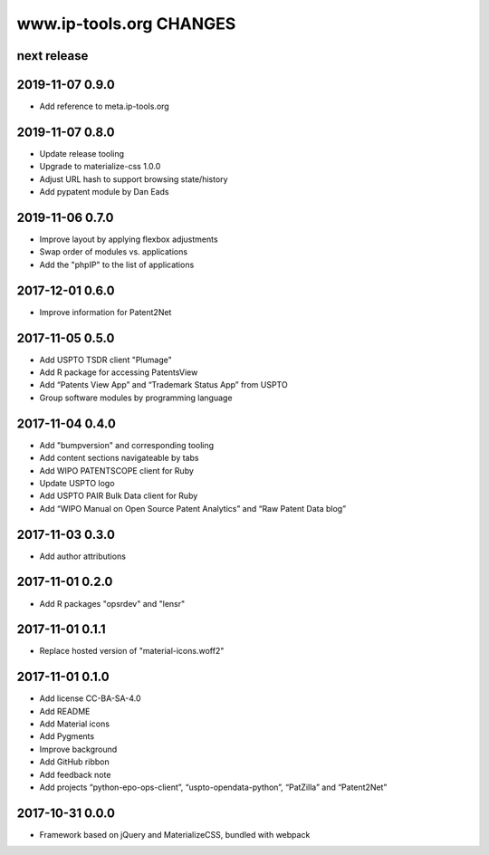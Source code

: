 ========================
www.ip-tools.org CHANGES
========================


next release
------------


2019-11-07 0.9.0
----------------
- Add reference to meta.ip-tools.org


2019-11-07 0.8.0
----------------
- Update release tooling
- Upgrade to materialize-css 1.0.0
- Adjust URL hash to support browsing state/history
- Add pypatent module by Dan Eads


2019-11-06 0.7.0
----------------
- Improve layout by applying flexbox adjustments
- Swap order of modules vs. applications
- Add the "phpIP" to the list of applications


2017-12-01 0.6.0
----------------
- Improve information for Patent2Net


2017-11-05 0.5.0
----------------
- Add USPTO TSDR client "Plumage"
- Add R package for accessing PatentsView
- Add “Patents View App” and “Trademark Status App” from USPTO
- Group software modules by programming language


2017-11-04 0.4.0
----------------
- Add "bumpversion" and corresponding tooling
- Add content sections navigateable by tabs
- Add WIPO PATENTSCOPE client for Ruby
- Update USPTO logo
- Add USPTO PAIR Bulk Data client for Ruby
- Add “WIPO Manual on Open Source Patent Analytics” and “Raw Patent Data blog”


2017-11-03 0.3.0
----------------
- Add author attributions


2017-11-01 0.2.0
----------------
- Add R packages "opsrdev" and "lensr"


2017-11-01 0.1.1
----------------
- Replace hosted version of "material-icons.woff2"


2017-11-01 0.1.0
----------------
- Add license CC-BA-SA-4.0
- Add README
- Add Material icons
- Add Pygments
- Improve background
- Add GitHub ribbon
- Add feedback note
- Add projects “python-epo-ops-client”, “uspto-opendata-python”, “PatZilla” and “Patent2Net”


2017-10-31 0.0.0
----------------
- Framework based on jQuery and MaterializeCSS, bundled with webpack
